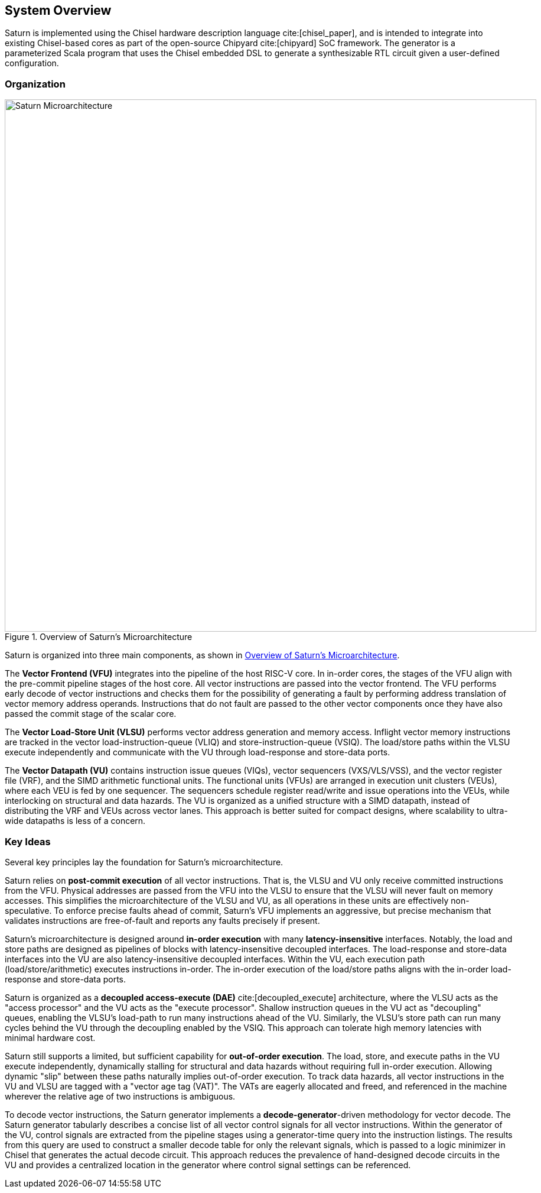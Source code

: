 [[system]]
== System Overview

Saturn is implemented using the Chisel hardware description language cite:[chisel_paper], and is intended to integrate into existing Chisel-based cores as part of the open-source Chipyard cite:[chipyard] SoC framework.
The generator is a parameterized Scala program that uses the Chisel embedded DSL to generate a synthesizable RTL circuit given a user-defined configuration.

=== Organization
[.text-center]
[#overview]
.Overview of Saturn's Microarchitecture
image::diag/uarch.png[Saturn Microarchitecture,width=900,align=center,title-align=center]

Saturn is organized into three main components, as shown in <<overview>>.

The *Vector Frontend (VFU)* integrates into the pipeline of the host RISC-V core.
In in-order cores, the stages of the VFU align with the pre-commit pipeline stages of the host core.
All vector instructions are passed into the vector frontend.
The VFU performs early decode of vector instructions and checks them for the possibility of generating a fault by performing address translation of vector memory address operands.
Instructions that do not fault are passed to the other vector components once they have also passed the commit stage of the scalar core.

The *Vector Load-Store Unit (VLSU)* performs vector address generation and memory access.
Inflight vector memory instructions are tracked in the vector load-instruction-queue (VLIQ) and store-instruction-queue (VSIQ).
The load/store paths within the VLSU execute independently and communicate with the VU through load-response and store-data ports.

The *Vector Datapath (VU)* contains instruction issue queues (VIQs), vector sequencers (VXS/VLS/VSS), and the vector register file (VRF), and the SIMD arithmetic functional units.
The functional units (VFUs) are arranged in execution unit clusters (VEUs), where each VEU is fed by one sequencer.
The sequencers schedule register read/write and issue operations into the VEUs, while interlocking on structural and data hazards.
The VU is organized as a unified structure with a SIMD datapath, instead of distributing the VRF and VEUs across vector lanes.
This approach is better suited for compact designs, where scalability to ultra-wide datapaths is less of a concern.

=== Key Ideas

Several key principles lay the foundation for Saturn's microarchitecture.

Saturn relies on *post-commit execution* of all vector instructions.
That is, the VLSU and VU only receive committed instructions from the VFU.
Physical addresses are passed from the VFU into the VLSU to ensure that the VLSU will never fault on memory accesses.
This simplifies the microarchitecture of the VLSU and VU, as all operations in these units are effectively non-speculative.
To enforce precise faults ahead of commit, Saturn's VFU implements an aggressive, but precise mechanism that validates instructions are free-of-fault and reports any faults precisely if present.

Saturn's microarchitecture is designed around *in-order execution* with many *latency-insensitive* interfaces.
Notably, the load and store paths are designed as pipelines of blocks with latency-insensitive decoupled interfaces.
The load-response and store-data interfaces into the VU are also latency-insensitive decoupled interfaces.
Within the VU, each execution path (load/store/arithmetic) executes instructions in-order.
The in-order execution of the load/store paths aligns with the in-order load-response and store-data ports.

Saturn is organized as a *decoupled access-execute (DAE)* cite:[decoupled_execute] architecture, where the VLSU acts as the "access processor" and the VU acts as the "execute processor".
Shallow instruction queues in the VU act as "decoupling" queues, enabling the VLSU's load-path to run many instructions ahead of the VU.
Similarly, the VLSU's store path can run many cycles behind the VU through the decoupling enabled by the VSIQ.
This approach can tolerate high memory latencies with minimal hardware cost.

Saturn still supports a limited, but sufficient capability for *out-of-order execution*.
The load, store, and execute paths in the VU execute independently, dynamically stalling for structural and data hazards without requiring full in-order execution.
Allowing dynamic "slip" between these paths naturally implies out-of-order execution.
To track data hazards, all vector instructions in the VU and VLSU are tagged with a "vector age tag (VAT)".
The VATs are eagerly allocated and freed, and referenced in the machine wherever the relative age of two instructions is ambiguous.

To decode vector instructions, the Saturn generator implements a *decode-generator*-driven methodology for vector decode.
The Saturn generator tabularly describes a concise list of all vector control signals for all vector instructions.
Within the generator of the VU, control signals are extracted from the pipeline stages using a generator-time query into the instruction listings.
The results from this query are used to construct a smaller decode table for only the relevant signals, which is passed to a logic minimizer in Chisel that generates the actual decode circuit.
This approach reduces the prevalence of hand-designed decode circuits in the VU and provides a centralized location in the generator where control signal settings can be referenced.
